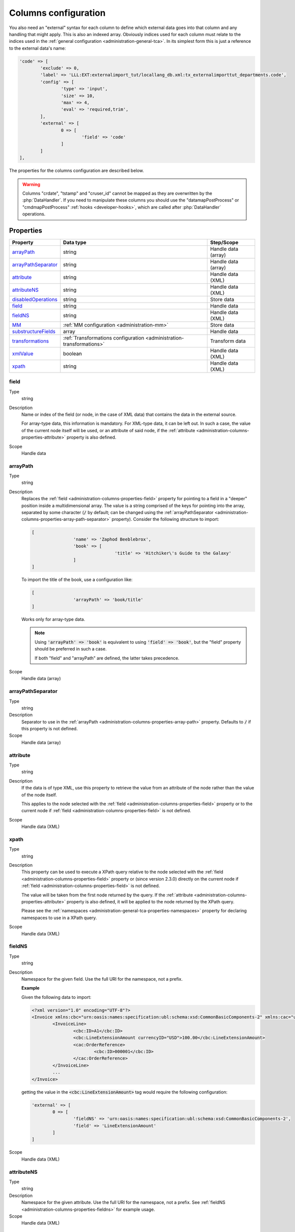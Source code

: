 ﻿.. include:: ../../Includes.txt


.. _administration-columns:

Columns configuration
^^^^^^^^^^^^^^^^^^^^^

You also need an "external" syntax for each column to define
which external data goes into that column and any handling that might
apply. This is also an indexed array. Obviously indices used for each
column must relate to the indices used in the :ref:`general configuration <administration-general-tca>`.
In its simplest form this is just a reference to the external data's name:

.. code-block:: php

	'code' => [
		'exclude' => 0,
		'label' => 'LLL:EXT:externalimport_tut/locallang_db.xml:tx_externalimporttut_departments.code',
		'config' => [
			'type' => 'input',
			'size' => 10,
			'max' => 4,
			'eval' => 'required,trim',
		],
		'external' => [
			0 => [
				'field' => 'code'
			]
		]
	],

The properties for the columns configuration are described below.

.. warning::

   Columns "crdate", "tstamp" and "cruser_id" cannot be mapped as they are overwritten by the
   :php:`DataHandler`. If you need to manipulate these columns you should use the "datamapPostProcess"
   or "cmdmapPostProcess" :ref:`hooks <developer-hooks>`, which are called after :php:`DataHandler`
   operations.


.. _administration-columns-properties:

Properties
""""""""""

.. container:: ts-properties

	========================= ====================================================================== ===================
	Property                  Data type                                                              Step/Scope
	========================= ====================================================================== ===================
	arrayPath_                string                                                                 Handle data (array)
	arrayPathSeparator_       string                                                                 Handle data (array)
	attribute_                string                                                                 Handle data (XML)
	attributeNS_              string                                                                 Handle data (XML)
	disabledOperations_       string                                                                 Store data
	field_                    string                                                                 Handle data
	fieldNS_                  string                                                                 Handle data (XML)
	MM_                       :ref:`MM configuration <administration-mm>`                            Store data
	substructureFields_       array                                                                  Handle data
	transformations_          :ref:`Transformations configuration <administration-transformations>`  Transform data
	xmlValue_                 boolean                                                                Handle data (XML)
	xpath_                    string                                                                 Handle data (XML)
	========================= ====================================================================== ===================


.. _administration-columns-properties-field:

field
~~~~~

Type
  string

Description
  Name or index of the field (or node, in the case of XML data) that
  contains the data in the external source.

  For array-type data, this information is mandatory. For XML-type data,
  it can be left out. In such a case, the value of the current node
  itself will be used, or an attribute of said node, if the
  :ref:`attribute <administration-columns-properties-attribute>`
  property is also defined.

Scope
  Handle data


.. _administration-columns-properties-array-path:

arrayPath
~~~~~~~~~

Type
  string

Description
  Replaces the :ref:`field <administration-columns-properties-field>` property for pointing
  to a field in a "deeper" position inside a multidimensional array. The value is a string
  comprised of the keys for pointing into the array, separated by some character (:code:`/`
  by default; can be changed using the :ref:`arrayPathSeparator <administration-columns-properties-array-path-separator>`
  property). Consider the following structure to import:

  .. code:: php

		[
				'name' => 'Zaphod Beeblebrox',
				'book' => [
						'title' => 'Hitchiker\'s Guide to the Galaxy'
				]
		]

  To import the title of the book, use a configuration like:

  .. code:: php

		[
				'arrayPath' => 'book/title'
		]

  Works only for array-type data.

  .. note::

     Using :code:`'arrayPath' => 'book'` is equivalent to using :code:`'field' => 'book'`,
     but the "field" property should be preferred in such a case.

     If both "field" and "arrayPath" are defined, the latter takes precedence.

Scope
  Handle data (array)


.. _administration-columns-properties-array-path-separator:

arrayPathSeparator
~~~~~~~~~~~~~~~~~~

Type
  string

Description
  Separator to use in the :ref:`arrayPath <administration-columns-properties-array-path>` property.
  Defaults to :code:`/` if this property is not defined.

Scope
  Handle data (array)


.. _administration-columns-properties-attribute:

attribute
~~~~~~~~~

Type
  string

Description
   If the data is of type XML, use this property to retrieve the value
   from an attribute of the node rather than the value of the node itself.

   This applies to the node selected with the :ref:`field <administration-columns-properties-field>`
   property or to the current node if :ref:`field <administration-columns-properties-field>`
   is not defined.

Scope
  Handle data (XML)


.. _administration-columns-properties-xpath:

xpath
~~~~~

Type
  string

Description
  This property can be used to execute a XPath query relative to the
  node selected with the :ref:`field <administration-columns-properties-field>`
  property or (since version 2.3.0) directly on the current node
  if :ref:`field <administration-columns-properties-field>`
  is not defined.

  The value will be taken from the first node returned by the query.
  If the :ref:`attribute <administration-columns-properties-attribute>` property is
  also defined, it will be applied to the node returned by the XPath query.

  Please see the :ref:`namespaces <administration-general-tca-properties-namespaces>`
  property for declaring namespaces to use in a XPath query.

Scope
  Handle data (XML)


.. _administration-columns-properties-fieldns:

fieldNS
~~~~~~~

Type
  string

Description
   Namespace for the given field. Use the full URI for the namespace, not
   a prefix.

   **Example**

   Given the following data to import:

   .. code-block:: xml

		<?xml version="1.0" encoding="UTF-8"?>
		<Invoice xmlns:cbc="urn:oasis:names:specification:ubl:schema:xsd:CommonBasicComponents-2" xmlns:cac="urn:oasis:names:specification:ubl:schema:xsd:CommonAggregateComponents-2">
			<InvoiceLine>
				<cbc:ID>A1</cbc:ID>
				<cbc:LineExtensionAmount currencyID="USD">100.00</cbc:LineExtensionAmount>
				<cac:OrderReference>
					<cbc:ID>000001</cbc:ID>
				</cac:OrderReference>
			</InvoiceLine>
			...
		</Invoice>

   getting the value in the :code:`<cbc:LineExtensionAmount>` tag would require
   the following configuration:

   .. code-block:: php

		'external' => [
			0 => [
				'fieldNS' => 'urn:oasis:names:specification:ubl:schema:xsd:CommonBasicComponents-2',
				'field' => 'LineExtensionAmount'
			]
		]

Scope
  Handle data (XML)


.. _administration-columns-properties-attributens:

attributeNS
~~~~~~~~~~~

Type
  string

Description
   Namespace for the given attribute. Use the full URI for the namespace,
   not a prefix. See :ref:`fieldNS <administration-columns-properties-fieldns>`
   for example usage.

Scope
  Handle data (XML)


.. _administration-columns-properties-substructure-fields:

substructureFields
~~~~~~~~~~~~~~~~~~

Type
  array

Description
   Makes it possible to read several values that are located inside nested data structures.
   Consider the following data source:

   .. code:: json

		[
		  {
			"order": "000001",
			"date": "2014-08-07",
			"customer": "Conan the Barbarian",
			"products": [
			  {
				"product": "000001",
				"qty": 3
			  },
			  {
				"product": "000005",
				"qty": 1
			  },
			  {
				"product": "000101",
				"qty": 10
			  },
			  {
				"product": "000102",
				"qty": 2
			  }
			]
		  },
		  {
			"order": "000002",
			"date": "2014-08-08",
			"customer": "Sonja the Red",
			"products": [
			  {
				"product": "000001",
				"qty": 1
			  },
			  {
				"product": "000005",
				"qty": 2
			  },
			  {
				"product": "000202",
				"qty": 1
			  }
			]
		  }
		]

   The "products" field is actually a nested structure, from which we want to fetch the values
   from both `product` and `qty`. This can be achieved with the following configuration:

   .. code:: php

		'products' => [
				'exclude' => 0,
				'label' => 'Products',
				'config' => [
						...
				],
				'external' => [
						0 => [
								'field' => 'products',
								'substructureFields' => [
										'products' => [
												'field' => 'product'
										],
										'quantity' => [
												'field' => 'qty'
										]
								],
								...
						]
				]
		]

   The keys to the configuration array correspond to the names of the columns where the values will be
   stored. The configuration for each element can use all the existing properties for retrieving data:

   - :ref:`field <administration-columns-properties-field>`
   - :ref:`fieldNS <administration-columns-properties-fieldns>`
   - :ref:`arrayPath <administration-columns-properties-array-path>`
   - :ref:`arrayPathSeparator <administration-columns-properties-array-path-separator>`
   - :ref:`attribute <administration-columns-properties-attribute>`
   - :ref:`attributeNS <administration-columns-properties-attributens>`
   - :ref:`xpath <administration-columns-properties-xpath>`
   - :ref:`xmlValue <administration-columns-properties-xmlvalue>`

   The substructure fields are searched for inside the structure selected with the "main" data pointer.
   In the example above, the whole "products" structure is first fetched, then the `product` and `qty`
   are searched for inside that structure.

   The above example will read the values in the `product` nested field and put it into "products" column. Same for
   `qty` and "quantity". The fact that there are several entries will multiply imported records, actually
   denormalising the data on the fly. The result would be something like:

   +--------+------------+---------------------+----------+----------+
   | order  | date       | customer            | products | quantity |
   +========+============+=====================+==========+==========+
   | 000001 | 2014-08-07 | Conan the Barbarian | 000001   | 3        |
   +--------+------------+---------------------+----------+----------+
   | 000001 | 2014-08-07 | Conan the Barbarian | 000005   | 1        |
   +--------+------------+---------------------+----------+----------+
   | 000001 | 2014-08-07 | Conan the Barbarian | 000101   | 10       |
   +--------+------------+---------------------+----------+----------+
   | 000001 | 2014-08-07 | Conan the Barbarian | 000102   | 2        |
   +--------+------------+---------------------+----------+----------+
   | 000002 | 2014-08-08 | Sonja the Red       | 000001   | 1        |
   +--------+------------+---------------------+----------+----------+
   | 000002 | 2014-08-08 | Sonja the Red       | 000005   | 2        |
   +--------+------------+---------------------+----------+----------+
   | 000002 | 2014-08-08 | Sonja the Red       | 000202   | 1        |
   +--------+------------+---------------------+----------+----------+

   Obviously if you have a single element in the nested structure, no denormalisation happens.

   .. note::

      In such scenarios you will generally want to have one of the nested fields "take the main role",
      i.e. have its value fill a column bearing the name of TYPO3 column which contains the substructure
      configuration. In the above example, the `product` field is matched to the "products" column name.

Scope
  Handle data


.. _administration-columns-properties-mm:

MM
~~

Type
  :ref:`MM configuration <administration-mm>`

Description
   Definition of MM-relations, see :ref:`specific reference <administration-mm>`
   for more details.

Scope
  Transform data


.. _administration-columns-properties-transformations:

transformations
~~~~~~~~~~~~~~~

Type
  array (see :ref:`Transformations configuration <administration-transformations>`)

Description
  Array of transformation properties. The transformations will be executed as ordered
  by their array keys.

  **Example:**

  .. code-block:: php

		$GLOBALS['TCA']['fe_users']['columns']['starttime']['external'] = array(
				0 => [
						'field' => 'start_date',
						'transformations => [
								20 => [
										'trim' => true
								],
								10 => [
										'userFunc' => [
												'class' => \Cobweb\ExternalImport\Task\DateTimeTransformation::class,
												'method' => 'parseDate'
										]
								]
						]
				]
		];

  The "userFunc" will be executed first (:code:`10`) and the "trim" next (:code:`20`).

Scope
  Transform data


.. _administration-columns-properties-xmlvalue:

xmlValue
~~~~~~~~

Type
  boolean

Description
  When taking the value of a node inside a XML structure, the default behaviour
  is to retrieve this value as a string. If the node contained a XML sub-structure,
  its tags will be stripped. When setting this value to :code:`true`, the XML
  structure of the child nodes is preserved.

Scope
  Handle data (XML)


.. _administration-columns-properties-disabledoperations:

disabledOperations
~~~~~~~~~~~~~~~~~~

Type
  array

Description
  Comma-separated list of database operations from which the column
  should be excluded. Possible values are "insert" and "update".

  See also the general property
  :ref:`disabledOperations <administration-general-tca-properties-disabledoperations>`.

Scope
  Store data
